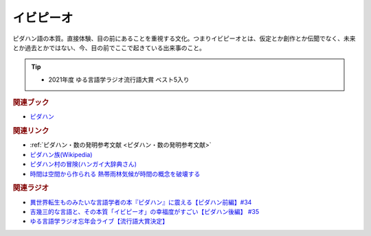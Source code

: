 イビピーオ
======================
.. glossary::
  イビピーオ : い

ピダハン語の本質。直接体験、目の前にあることを重視する文化。つまりイビピーオとは、仮定とか創作とか伝聞でなく、未来とか過去とかではない、今、目の前でここで起きている出来事のこと。

.. tip:: 
  * 2021年度 ゆる言語学ラジオ流行語大賞 ベスト5入り

.. rubric:: 関連ブック
* `ピダハン <https://amzn.to/31WfrDj>`_ 

.. rubric:: 関連リンク
* :ref:`ピダハン・数の発明参考文献 <ピダハン・数の発明参考文献>`
* `ピダハン族(Wikipedia) <https://ja.wikipedia.org/wiki/ピダハン族>`_ 
* `ピダハン村の冒険(ハンガイ大辞典さん) <https://note.com/sakichan_note/m/m006180b9d88b>`_ 
* `時間は空間から作られる 熱帯雨林気候が時間の概念を破壊する <https://youtu.be/vvV5sz597JY>`_ 

.. rubric:: 関連ラジオ
* `異世界転生ものみたいな言語学者の本『ピダハン』に震える【ピダハン前編】#34`_
* `吉幾三的な言語と、その本質「イビピーオ」の幸福度がすごい【ピダハン後編】 #35`_
* `ゆる言語学ラジオ忘年会ライブ【流行語大賞決定】`_

.. _ゆる言語学ラジオ忘年会ライブ【流行語大賞決定】: https://www.youtube.com/watch?v=poT4BzX7e_Q
.. _異世界転生ものみたいな言語学者の本『ピダハン』に震える【ピダハン前編】#34: https://www.youtube.com/watch?v=eOjFarDoEWk
.. _吉幾三的な言語と、その本質「イビピーオ」の幸福度がすごい【ピダハン後編】 #35: https://www.youtube.com/watch?v=3M4e07gnEH4
